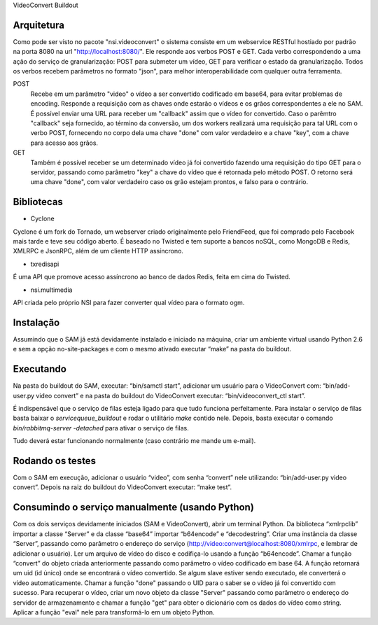 VideoConvert Buildout

Arquitetura
-----------

Como pode ser visto no pacote "nsi.videoconvert" o sistema consiste em um webservice RESTful hostiado por padrão na porta 8080
na url "http://localhost:8080/". Ele responde aos verbos POST e GET. Cada verbo correspondendo a uma ação do serviço de granularização:
POST para submeter um vídeo, GET para verificar o estado da granularização. Todos os verbos recebem parâmetros no formato "json",
para melhor interoperabilidade com qualquer outra ferramenta.


POST
    Recebe em um parâmetro "video" o vídeo a ser convertido codificado em base64, para evitar problemas de encoding.
    Responde a requisição com as chaves onde estarão o vídeos e os grãos correspondentes a ele no SAM.
    É possível enviar uma URL para receber um "callback" assim que o vídeo for convertido. Caso o parêmtro "callback"
    seja fornecido, ao término da conversão, um dos workers realizará uma requisição para tal URL com o verbo
    POST, fornecendo no corpo dela uma chave "done" com valor verdadeiro e a chave "key", com a chave para acesso aos grãos.

GET
    Também é possível receber se um determinado vídeo já foi convertido fazendo uma requisição do tipo GET para o servidor,
    passando como parâmetro "key" a chave do vídeo que é retornada pelo método POST. O retorno será uma chave
    "done", com valor verdadeiro caso os grão estejam prontos, e falso para o contrário.


Bibliotecas
-----------

- Cyclone
Cyclone é um fork do Tornado, um webserver criado originalmente pelo FriendFeed,
que foi comprado pelo Facebook mais tarde e teve seu código aberto. É baseado no
Twisted e tem suporte a bancos noSQL, como MongoDB e Redis, XMLRPC e JsonRPC,
além de um cliente HTTP assíncrono.

- txredisapi
É uma API que promove acesso assíncrono ao banco de dados Redis, feita em cima do Twisted.

- nsi.multimedia
API criada pelo próprio NSI para fazer converter qual vídeo para o formato ogm.


Instalação
----------

Assumindo que o SAM já está devidamente instalado e iniciado na máquina, criar
um ambiente virtual usando Python 2.6 e sem a opção no-site-packages e com o
mesmo ativado executar “make” na pasta do buildout.


Executando
----------

Na pasta do buildout do SAM, executar: “bin/samctl start”, adicionar um usuário
para o VideoConvert com: “bin/add-user.py video convert” e na pasta do buildout
do VideoConvert executar: “bin/videoconvert_ctl start”.

É indispensável que o serviço de filas esteja ligado para que tudo funciona
perfeitamente. Para instalar o serviço de filas basta baixar o *servicequeue_buildout*
e rodar o  utilitário *make* contido nele. Depois, basta executar o comando
*bin/rabbitmq-server -detached* para ativar o serviço de filas.

Tudo deverá estar funcionando normalmente (caso contrário me mande um e-mail).



Rodando os testes
-----------------

Com o SAM em execução, adicionar o usuário “video”, com senha “convert” nele
utilizando: “bin/add-user.py video convert”. Depois na raiz do buildout do
VideoConvert executar: “make test”.


Consumindo o serviço manualmente (usando Python)
------------------------------------------------

Com os dois serviços devidamente iniciados (SAM e VideoConvert), abrir um
terminal Python. Da biblioteca “xmlrpclib” importar a classe “Server” e da
classe “base64” importar “b64encode” e “decodestring”. Criar uma instância da
classe “Server”, passando como parâmetro o endereço do serviço
(http://video:convert@localhost:8080/xmlrpc, e lembrar de adicionar o usuário).
Ler um arquivo de vídeo do disco e codifiça-lo usando a função “b64encode”.
Chamar a função “convert” do objeto criada anteriormente passando como parâmetro
o vídeo codificado em base 64. A função retornará um uid (id único) onde se
encontrará o vídeo convertido. Se algum slave estiver sendo executado, ele
converterá o vídeo automaticamente. Chamar a função "done" passando o UID para
o saber se o vídeo já foi convertido com sucesso.
Para recuperar o vídeo, criar um novo objeto da classe "Server" passando como
parâmetro o endereço do servidor de armazenamento e chamar a função "get" para
obter o dicionário com os dados do vídeo como string. Aplicar a função "eval"
nele para transformá-lo em um objeto Python.

